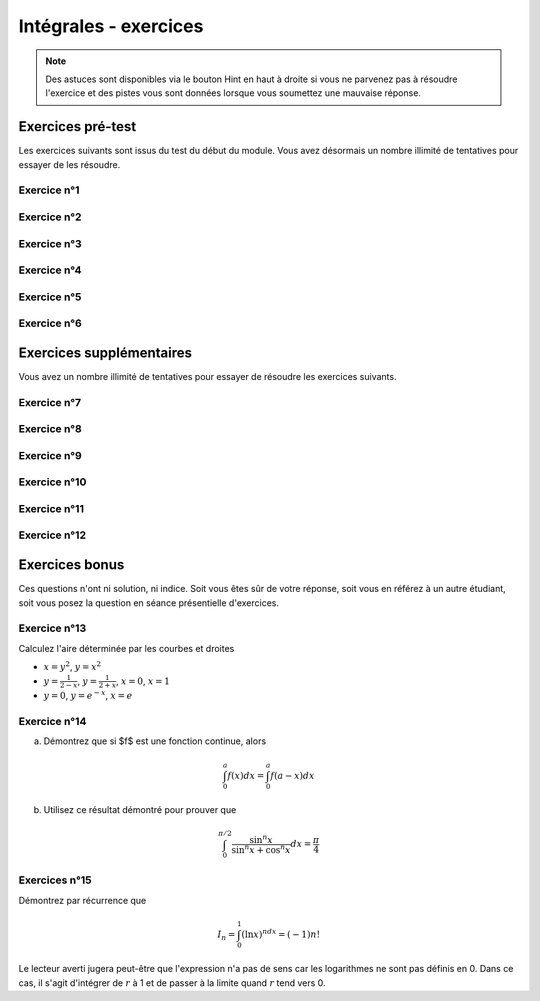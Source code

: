 **********************
Intégrales - exercices
**********************

.. note:: Des astuces sont disponibles via le bouton Hint en haut à droite si vous ne parvenez pas à résoudre l'exercice et des pistes vous sont données lorsque vous soumettez une mauvaise réponse.


Exercices pré-test
==================

Les exercices suivants sont issus du test du début du module. Vous avez désormais un nombre illimité de tentatives pour essayer de les résoudre.


Exercice n°1
------------

.. inginious:: m6_integrales_01_1

.. inginious:: m6_integrales_01_2


Exercice n°2
------------

.. inginious:: m6_integrales_02

Exercice n°3
------------

.. inginious:: m6_integrales_03

Exercice n°4
------------

.. inginious:: m6_integrales_04

Exercice n°5
------------

.. inginious:: m6_integrales_05

Exercice n°6
------------

.. inginious:: m6_integrales_06



Exercices supplémentaires
=========================

Vous avez un nombre illimité de tentatives pour essayer de résoudre les exercices suivants.


Exercice n°7
------------

.. inginious:: m6_integrales_07


Exercice n°8
------------

.. inginious:: m6_integrales_08

Exercice n°9
------------

.. inginious:: m6_integrales_09

Exercice n°10
-------------

.. inginious:: m6_integrales_10

Exercice n°11
-------------

.. inginious:: m6_integrales_11

Exercice n°12
-------------

.. inginious:: m6_integrales_12



Exercices bonus
===============

Ces questions n'ont ni solution, ni indice. Soit vous êtes sûr de votre réponse, soit vous en référez à un autre étudiant, soit vous posez la question en séance présentielle d'exercices.


Exercice n°13
-------------

Calculez l'aire déterminée par les courbes et droites 

- :math:`x=y^2`, :math:`y=x^2`
- :math:`y=\frac{1}{2-x}`, :math:`y=\frac{1}{2+x}`, :math:`x=0`, :math:`x=1`
- :math:`y=0`, :math:`y=e^{-x}`, :math:`x=e`


 
Exercice n°14
-------------

a) Démontrez que si $f$ est une fonction continue, alors 

.. math:: \int_{0}^{a}f(x)dx=\int_{0}^{a}f(a-x)dx


b) Utilisez ce résultat démontré pour prouver que 

.. math:: \int_{0}^{\pi/2}\frac{\sin^n{x}}{\sin^n{x}+\cos^n{x}}dx=\frac{\pi}{4}


Exercices n°15
--------------

Démontrez par récurrence que 

.. math:: I_{n}=\int_{0}^{1}(\ln x)^ndx=(-1)n!

Le lecteur averti jugera peut-être que l'expression n'a pas de sens car les logarithmes ne sont pas définis en 0. Dans ce cas, il s'agit d'intégrer de :math:`r` à 1 et de passer à la limite quand :math:`r` tend vers 0.
